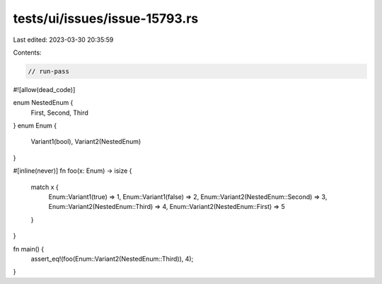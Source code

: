 tests/ui/issues/issue-15793.rs
==============================

Last edited: 2023-03-30 20:35:59

Contents:

.. code-block:: rs

    // run-pass
#![allow(dead_code)]

enum NestedEnum {
    First,
    Second,
    Third
}
enum Enum {
    Variant1(bool),
    Variant2(NestedEnum)
}

#[inline(never)]
fn foo(x: Enum) -> isize {
    match x {
        Enum::Variant1(true) => 1,
        Enum::Variant1(false) => 2,
        Enum::Variant2(NestedEnum::Second) => 3,
        Enum::Variant2(NestedEnum::Third) => 4,
        Enum::Variant2(NestedEnum::First) => 5
    }
}

fn main() {
    assert_eq!(foo(Enum::Variant2(NestedEnum::Third)), 4);
}


